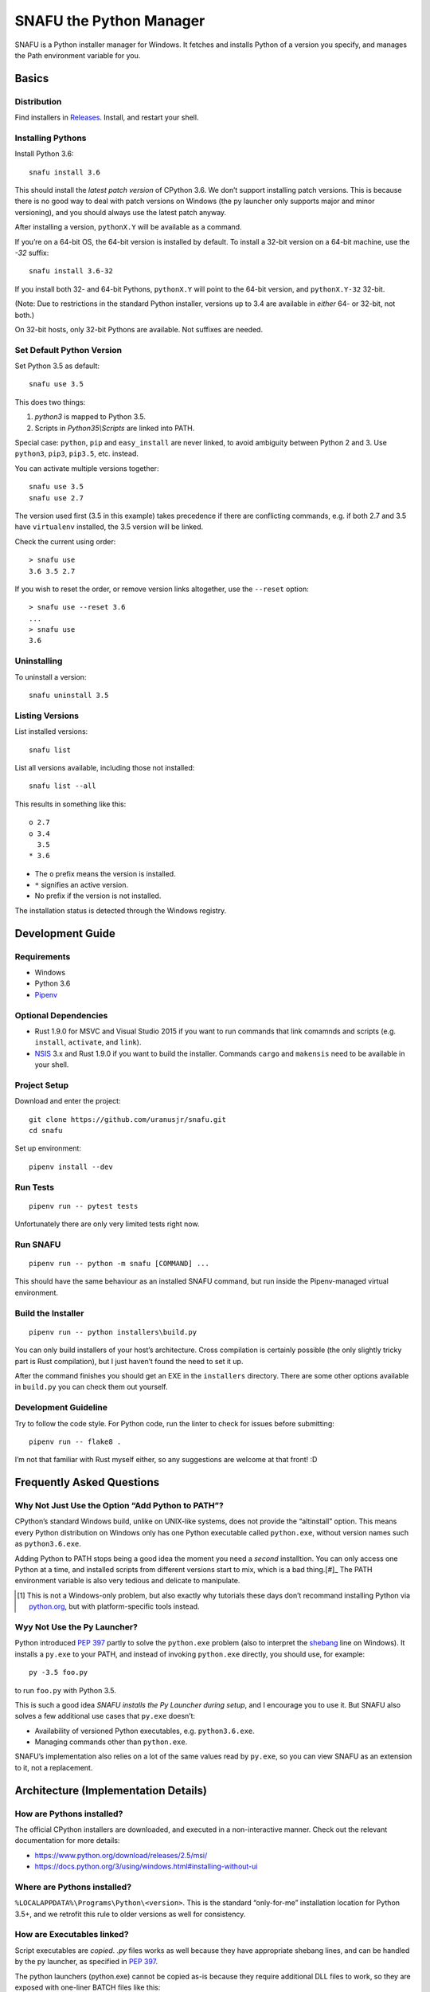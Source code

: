 =========================
SNAFU the Python Manager
=========================

.. image:: https://ci.appveyor.com/api/projects/status/jjix3jifn79maf8q?svg=true
    :target: https://ci.appveyor.com/project/uranusjr/snafu
    :alt: Build status

SNAFU is a Python installer manager for Windows. It fetches and installs Python
of a version you specify, and manages the Path environment variable for you.


Basics
======

Distribution
------------

Find installers in `Releases <https://github.com/uranusjr/snafu/releases>`__. Install, and restart your shell.

Installing Pythons
------------------

Install Python 3.6::

    snafu install 3.6

This should install the *latest patch version* of CPython 3.6. We don’t support
installing patch versions. This is because there is no good way to deal with
patch versions on Windows (the py launcher only supports major and minor
versioning), and you should always use the latest patch anyway.

After installing a version, ``pythonX.Y`` will be available as a command.

If you’re on a 64-bit OS, the 64-bit version is installed by default. To
install a 32-bit version on a 64-bit machine, use the `-32` suffix::

    snafu install 3.6-32

If you install both 32- and 64-bit Pythons, ``pythonX.Y`` will point to the
64-bit version, and ``pythonX.Y-32`` 32-bit.

(Note: Due to restrictions in the standard Python installer, versions up to
3.4 are available in *either* 64- or 32-bit, not both.)

On 32-bit hosts, only 32-bit Pythons are available. Not suffixes are needed.

Set Default Python Version
--------------------------

Set Python 3.5 as default::

    snafu use 3.5

This does two things:

1. `python3` is mapped to Python 3.5.
2. Scripts in `Python35\\Scripts` are linked into PATH.

Special case: ``python``, ``pip`` and ``easy_install`` are never linked, to
avoid ambiguity between Python 2 and 3. Use ``python3``, ``pip3``, ``pip3.5``,
etc. instead.

You can activate multiple versions together::

    snafu use 3.5
    snafu use 2.7

The version used first (3.5 in this example) takes precedence if there are
conflicting commands, e.g. if both 2.7 and 3.5 have ``virtualenv`` installed,
the 3.5 version will be linked.

Check the current using order::

    > snafu use
    3.6 3.5 2.7

If you wish to reset the order, or remove version links altogether, use the
``--reset`` option::

    > snafu use --reset 3.6
    ...
    > snafu use
    3.6

Uninstalling
------------

To uninstall a version::

    snafu uninstall 3.5

Listing Versions
----------------

List installed versions::

    snafu list

List all versions available, including those not installed::

    snafu list --all

This results in something like this::

    o 2.7
    o 3.4
      3.5
    * 3.6

* The ``o`` prefix means the version is installed.
* ``*`` signifies an active version.
* No prefix if the version is not installed.

The installation status is detected through the Windows registry.


Development Guide
=================

Requirements
------------

* Windows
* Python 3.6
* Pipenv_

.. _Pipenv: https://pipenv.org

Optional Dependencies
---------------------

* Rust 1.9.0 for MSVC and Visual Studio 2015 if you want to run commands that
  link comamnds and scripts (e.g. ``install``, ``activate``, and ``link``).
* `NSIS`_ 3.x and Rust 1.9.0 if you want to build the installer. Commands
  ``cargo`` and ``makensis`` need to be available in your shell.

.. _`NSIS`: http://nsis.sourceforge.net/Download

Project Setup
-------------

Download and enter the project::

    git clone https://github.com/uranusjr/snafu.git
    cd snafu

Set up environment::

    pipenv install --dev

Run Tests
---------

::

    pipenv run -- pytest tests

Unfortunately there are only very limited tests right now.

Run SNAFU
---------

::

    pipenv run -- python -m snafu [COMMAND] ...


This should have the same behaviour as an installed SNAFU command, but run
inside the Pipenv-managed virtual environment.

Build the Installer
-------------------

::

    pipenv run -- python installers\build.py

You can only build installers of your host’s architecture. Cross compilation
is certainly possible (the only slightly tricky part is Rust compilation), but
I just haven’t found the need to set it up.

After the command finishes you should get an EXE in the ``installers``
directory. There are some other options available in ``build.py`` you can
check them out yourself.

Development Guideline
---------------------

Try to follow the code style. For Python code, run the linter to check for
issues before submitting::

    pipenv run -- flake8 .

I’m not that familiar with Rust myself either, so any suggestions are welcome
at that front! :D


Frequently Asked Questions
==========================

Why Not Just Use the Option “Add Python to PATH”?
-------------------------------------------------

CPython’s standard Windows build, unlike on UNIX-like systems, does not provide
the “altinstall” option. This means every Python distribution on Windows only
has one Python executable called ``python.exe``, without version names such as
``python3.6.exe``.

Adding Python to PATH stops being a good idea the moment you need a *second*
installtion. You can only access one Python at a time, and installed scripts
from different versions start to mix, which is a bad thing.[#]_ The PATH
environment variable is also very tedious and delicate to manipulate.

.. [#] This is not a Windows-only problem, but also exactly why tutorials these
       days don’t recommand installing Python via `python.org`_, but with
       platform-specific tools instead.

.. _`python.org`: https://www.python.org

Wyy Not Use the Py Launcher?
----------------------------

Python introduced `PEP 397`_ partly to solve the ``python.exe`` problem (also
to interpret the shebang_ line on Windows). It installs a ``py.exe`` to your
PATH, and instead of invoking ``python.exe`` directly, you should use, for
example::

    py -3.5 foo.py

to run ``foo.py`` with Python 3.5.

This is such a good idea *SNAFU installs the Py Launcher during setup*, and I
encourage you to use it. But SNAFU also solves a few additional use cases that
``py.exe`` doesn’t:

* Availability of versioned Python executables, e.g. ``python3.6.exe``.
* Managing commands other than ``python.exe``.

SNAFU’s implementation also relies on a lot of the same values read by
``py.exe``, so you can view SNAFU as an extension to it, not a replacement.

.. _`PEP 397`: https://www.python.org/dev/peps/pep-0397/
.. _shebang: https://en.wikipedia.org/wiki/Shebang_(Unix)


Architecture (Implementation Details)
=====================================

How are Pythons installed?
--------------------------

The official CPython installers are downloaded, and executed in a
non-interactive manner. Check out the relevant documentation for more details:

* https://www.python.org/download/releases/2.5/msi/
* https://docs.python.org/3/using/windows.html#installing-without-ui


Where are Pythons installed?
----------------------------

``%LOCALAPPDATA%\Programs\Python\<version>``. This is the standard
“only-for-me” installation location for Python 3.5+, and we retrofit this rule
to older versions as well for consistency.


How are Executables linked?
---------------------------

Script executables are *copied*. `.py` files works as well because they have
appropriate shebang lines, and can be handled by the py launcher, as specified
in `PEP 397 <https://www.python.org/dev/peps/pep-0397/>`_.

The python launchers (python.exe) cannot be copied as-is because they require
additional DLL files to work, so they are exposed with one-liner BATCH files
like this::

    @%LOCALAPPDATA%\Programs\Python\Python35\python.exe %*


Why the Name?
-------------

Because Python is hard, Windows is harder, and setting up Windows for Python
development is SNAFU. Or it’s Supernatrual Administration for You.
